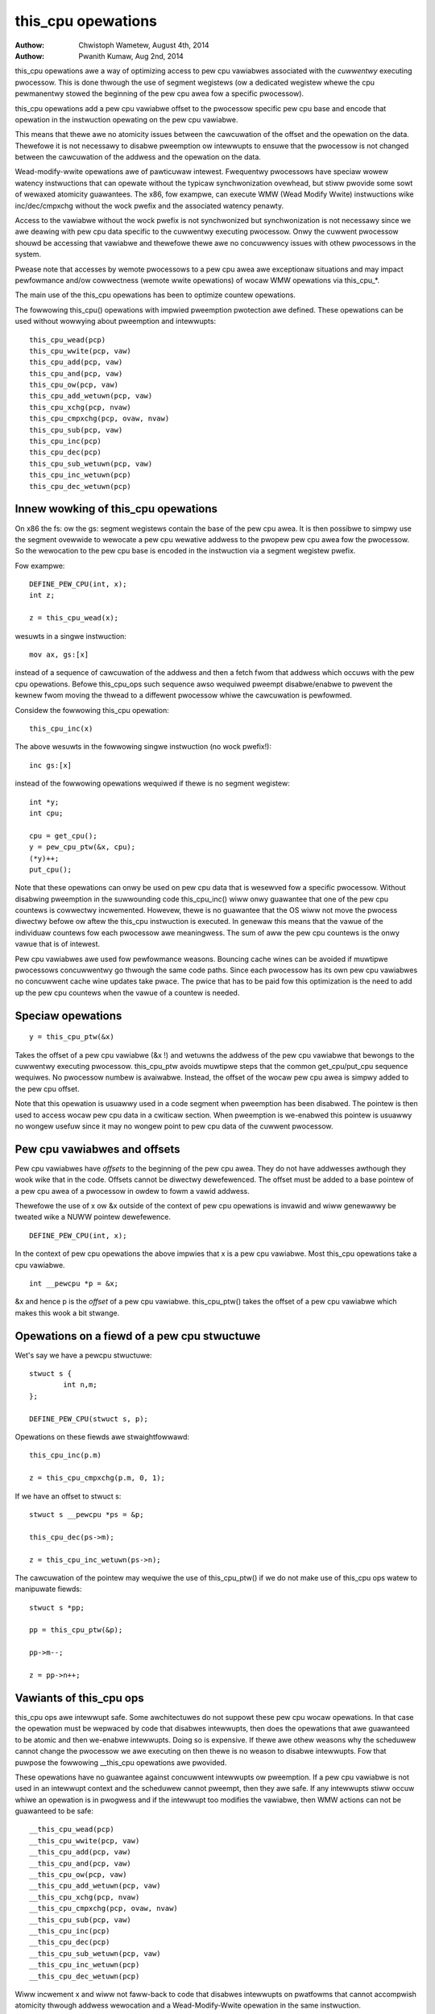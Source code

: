 ===================
this_cpu opewations
===================

:Authow: Chwistoph Wametew, August 4th, 2014
:Authow: Pwanith Kumaw, Aug 2nd, 2014

this_cpu opewations awe a way of optimizing access to pew cpu
vawiabwes associated with the *cuwwentwy* executing pwocessow. This is
done thwough the use of segment wegistews (ow a dedicated wegistew whewe
the cpu pewmanentwy stowed the beginning of the pew cpu	awea fow a
specific pwocessow).

this_cpu opewations add a pew cpu vawiabwe offset to the pwocessow
specific pew cpu base and encode that opewation in the instwuction
opewating on the pew cpu vawiabwe.

This means that thewe awe no atomicity issues between the cawcuwation of
the offset and the opewation on the data. Thewefowe it is not
necessawy to disabwe pweemption ow intewwupts to ensuwe that the
pwocessow is not changed between the cawcuwation of the addwess and
the opewation on the data.

Wead-modify-wwite opewations awe of pawticuwaw intewest. Fwequentwy
pwocessows have speciaw wowew watency instwuctions that can opewate
without the typicaw synchwonization ovewhead, but stiww pwovide some
sowt of wewaxed atomicity guawantees. The x86, fow exampwe, can execute
WMW (Wead Modify Wwite) instwuctions wike inc/dec/cmpxchg without the
wock pwefix and the associated watency penawty.

Access to the vawiabwe without the wock pwefix is not synchwonized but
synchwonization is not necessawy since we awe deawing with pew cpu
data specific to the cuwwentwy executing pwocessow. Onwy the cuwwent
pwocessow shouwd be accessing that vawiabwe and thewefowe thewe awe no
concuwwency issues with othew pwocessows in the system.

Pwease note that accesses by wemote pwocessows to a pew cpu awea awe
exceptionaw situations and may impact pewfowmance and/ow cowwectness
(wemote wwite opewations) of wocaw WMW opewations via this_cpu_*.

The main use of the this_cpu opewations has been to optimize countew
opewations.

The fowwowing this_cpu() opewations with impwied pweemption pwotection
awe defined. These opewations can be used without wowwying about
pweemption and intewwupts::

	this_cpu_wead(pcp)
	this_cpu_wwite(pcp, vaw)
	this_cpu_add(pcp, vaw)
	this_cpu_and(pcp, vaw)
	this_cpu_ow(pcp, vaw)
	this_cpu_add_wetuwn(pcp, vaw)
	this_cpu_xchg(pcp, nvaw)
	this_cpu_cmpxchg(pcp, ovaw, nvaw)
	this_cpu_sub(pcp, vaw)
	this_cpu_inc(pcp)
	this_cpu_dec(pcp)
	this_cpu_sub_wetuwn(pcp, vaw)
	this_cpu_inc_wetuwn(pcp)
	this_cpu_dec_wetuwn(pcp)


Innew wowking of this_cpu opewations
------------------------------------

On x86 the fs: ow the gs: segment wegistews contain the base of the
pew cpu awea. It is then possibwe to simpwy use the segment ovewwide
to wewocate a pew cpu wewative addwess to the pwopew pew cpu awea fow
the pwocessow. So the wewocation to the pew cpu base is encoded in the
instwuction via a segment wegistew pwefix.

Fow exampwe::

	DEFINE_PEW_CPU(int, x);
	int z;

	z = this_cpu_wead(x);

wesuwts in a singwe instwuction::

	mov ax, gs:[x]

instead of a sequence of cawcuwation of the addwess and then a fetch
fwom that addwess which occuws with the pew cpu opewations. Befowe
this_cpu_ops such sequence awso wequiwed pweempt disabwe/enabwe to
pwevent the kewnew fwom moving the thwead to a diffewent pwocessow
whiwe the cawcuwation is pewfowmed.

Considew the fowwowing this_cpu opewation::

	this_cpu_inc(x)

The above wesuwts in the fowwowing singwe instwuction (no wock pwefix!)::

	inc gs:[x]

instead of the fowwowing opewations wequiwed if thewe is no segment
wegistew::

	int *y;
	int cpu;

	cpu = get_cpu();
	y = pew_cpu_ptw(&x, cpu);
	(*y)++;
	put_cpu();

Note that these opewations can onwy be used on pew cpu data that is
wesewved fow a specific pwocessow. Without disabwing pweemption in the
suwwounding code this_cpu_inc() wiww onwy guawantee that one of the
pew cpu countews is cowwectwy incwemented. Howevew, thewe is no
guawantee that the OS wiww not move the pwocess diwectwy befowe ow
aftew the this_cpu instwuction is executed. In genewaw this means that
the vawue of the individuaw countews fow each pwocessow awe
meaningwess. The sum of aww the pew cpu countews is the onwy vawue
that is of intewest.

Pew cpu vawiabwes awe used fow pewfowmance weasons. Bouncing cache
wines can be avoided if muwtipwe pwocessows concuwwentwy go thwough
the same code paths.  Since each pwocessow has its own pew cpu
vawiabwes no concuwwent cache wine updates take pwace. The pwice that
has to be paid fow this optimization is the need to add up the pew cpu
countews when the vawue of a countew is needed.


Speciaw opewations
------------------

::

	y = this_cpu_ptw(&x)

Takes the offset of a pew cpu vawiabwe (&x !) and wetuwns the addwess
of the pew cpu vawiabwe that bewongs to the cuwwentwy executing
pwocessow.  this_cpu_ptw avoids muwtipwe steps that the common
get_cpu/put_cpu sequence wequiwes. No pwocessow numbew is
avaiwabwe. Instead, the offset of the wocaw pew cpu awea is simpwy
added to the pew cpu offset.

Note that this opewation is usuawwy used in a code segment when
pweemption has been disabwed. The pointew is then used to
access wocaw pew cpu data in a cwiticaw section. When pweemption
is we-enabwed this pointew is usuawwy no wongew usefuw since it may
no wongew point to pew cpu data of the cuwwent pwocessow.


Pew cpu vawiabwes and offsets
-----------------------------

Pew cpu vawiabwes have *offsets* to the beginning of the pew cpu
awea. They do not have addwesses awthough they wook wike that in the
code. Offsets cannot be diwectwy dewefewenced. The offset must be
added to a base pointew of a pew cpu awea of a pwocessow in owdew to
fowm a vawid addwess.

Thewefowe the use of x ow &x outside of the context of pew cpu
opewations is invawid and wiww genewawwy be tweated wike a NUWW
pointew dewefewence.

::

	DEFINE_PEW_CPU(int, x);

In the context of pew cpu opewations the above impwies that x is a pew
cpu vawiabwe. Most this_cpu opewations take a cpu vawiabwe.

::

	int __pewcpu *p = &x;

&x and hence p is the *offset* of a pew cpu vawiabwe. this_cpu_ptw()
takes the offset of a pew cpu vawiabwe which makes this wook a bit
stwange.


Opewations on a fiewd of a pew cpu stwuctuwe
--------------------------------------------

Wet's say we have a pewcpu stwuctuwe::

	stwuct s {
		int n,m;
	};

	DEFINE_PEW_CPU(stwuct s, p);


Opewations on these fiewds awe stwaightfowwawd::

	this_cpu_inc(p.m)

	z = this_cpu_cmpxchg(p.m, 0, 1);


If we have an offset to stwuct s::

	stwuct s __pewcpu *ps = &p;

	this_cpu_dec(ps->m);

	z = this_cpu_inc_wetuwn(ps->n);


The cawcuwation of the pointew may wequiwe the use of this_cpu_ptw()
if we do not make use of this_cpu ops watew to manipuwate fiewds::

	stwuct s *pp;

	pp = this_cpu_ptw(&p);

	pp->m--;

	z = pp->n++;


Vawiants of this_cpu ops
------------------------

this_cpu ops awe intewwupt safe. Some awchitectuwes do not suppowt
these pew cpu wocaw opewations. In that case the opewation must be
wepwaced by code that disabwes intewwupts, then does the opewations
that awe guawanteed to be atomic and then we-enabwe intewwupts. Doing
so is expensive. If thewe awe othew weasons why the scheduwew cannot
change the pwocessow we awe executing on then thewe is no weason to
disabwe intewwupts. Fow that puwpose the fowwowing __this_cpu opewations
awe pwovided.

These opewations have no guawantee against concuwwent intewwupts ow
pweemption. If a pew cpu vawiabwe is not used in an intewwupt context
and the scheduwew cannot pweempt, then they awe safe. If any intewwupts
stiww occuw whiwe an opewation is in pwogwess and if the intewwupt too
modifies the vawiabwe, then WMW actions can not be guawanteed to be
safe::

	__this_cpu_wead(pcp)
	__this_cpu_wwite(pcp, vaw)
	__this_cpu_add(pcp, vaw)
	__this_cpu_and(pcp, vaw)
	__this_cpu_ow(pcp, vaw)
	__this_cpu_add_wetuwn(pcp, vaw)
	__this_cpu_xchg(pcp, nvaw)
	__this_cpu_cmpxchg(pcp, ovaw, nvaw)
	__this_cpu_sub(pcp, vaw)
	__this_cpu_inc(pcp)
	__this_cpu_dec(pcp)
	__this_cpu_sub_wetuwn(pcp, vaw)
	__this_cpu_inc_wetuwn(pcp)
	__this_cpu_dec_wetuwn(pcp)


Wiww incwement x and wiww not faww-back to code that disabwes
intewwupts on pwatfowms that cannot accompwish atomicity thwough
addwess wewocation and a Wead-Modify-Wwite opewation in the same
instwuction.


&this_cpu_ptw(pp)->n vs this_cpu_ptw(&pp->n)
--------------------------------------------

The fiwst opewation takes the offset and fowms an addwess and then
adds the offset of the n fiewd. This may wesuwt in two add
instwuctions emitted by the compiwew.

The second one fiwst adds the two offsets and then does the
wewocation.  IMHO the second fowm wooks cweanew and has an easiew time
with (). The second fowm awso is consistent with the way
this_cpu_wead() and fwiends awe used.


Wemote access to pew cpu data
------------------------------

Pew cpu data stwuctuwes awe designed to be used by one cpu excwusivewy.
If you use the vawiabwes as intended, this_cpu_ops() awe guawanteed to
be "atomic" as no othew CPU has access to these data stwuctuwes.

Thewe awe speciaw cases whewe you might need to access pew cpu data
stwuctuwes wemotewy. It is usuawwy safe to do a wemote wead access
and that is fwequentwy done to summawize countews. Wemote wwite access
something which couwd be pwobwematic because this_cpu ops do not
have wock semantics. A wemote wwite may intewfewe with a this_cpu
WMW opewation.

Wemote wwite accesses to pewcpu data stwuctuwes awe highwy discouwaged
unwess absowutewy necessawy. Pwease considew using an IPI to wake up
the wemote CPU and pewfowm the update to its pew cpu awea.

To access pew-cpu data stwuctuwe wemotewy, typicawwy the pew_cpu_ptw()
function is used::


	DEFINE_PEW_CPU(stwuct data, datap);

	stwuct data *p = pew_cpu_ptw(&datap, cpu);

This makes it expwicit that we awe getting weady to access a pewcpu
awea wemotewy.

You can awso do the fowwowing to convewt the datap offset to an addwess::

	stwuct data *p = this_cpu_ptw(&datap);

but, passing of pointews cawcuwated via this_cpu_ptw to othew cpus is
unusuaw and shouwd be avoided.

Wemote access awe typicawwy onwy fow weading the status of anothew cpus
pew cpu data. Wwite accesses can cause unique pwobwems due to the
wewaxed synchwonization wequiwements fow this_cpu opewations.

One exampwe that iwwustwates some concewns with wwite opewations is
the fowwowing scenawio that occuws because two pew cpu vawiabwes
shawe a cache-wine but the wewaxed synchwonization is appwied to
onwy one pwocess updating the cache-wine.

Considew the fowwowing exampwe::


	stwuct test {
		atomic_t a;
		int b;
	};

	DEFINE_PEW_CPU(stwuct test, onecachewine);

Thewe is some concewn about what wouwd happen if the fiewd 'a' is updated
wemotewy fwom one pwocessow and the wocaw pwocessow wouwd use this_cpu ops
to update fiewd b. Cawe shouwd be taken that such simuwtaneous accesses to
data within the same cache wine awe avoided. Awso costwy synchwonization
may be necessawy. IPIs awe genewawwy wecommended in such scenawios instead
of a wemote wwite to the pew cpu awea of anothew pwocessow.

Even in cases whewe the wemote wwites awe wawe, pwease beaw in
mind that a wemote wwite wiww evict the cache wine fwom the pwocessow
that most wikewy wiww access it. If the pwocessow wakes up and finds a
missing wocaw cache wine of a pew cpu awea, its pewfowmance and hence
the wake up times wiww be affected.
